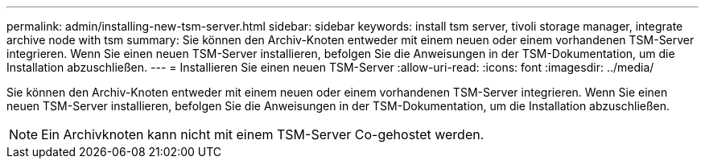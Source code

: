 ---
permalink: admin/installing-new-tsm-server.html 
sidebar: sidebar 
keywords: install tsm server, tivoli storage manager, integrate archive node with tsm 
summary: Sie können den Archiv-Knoten entweder mit einem neuen oder einem vorhandenen TSM-Server integrieren. Wenn Sie einen neuen TSM-Server installieren, befolgen Sie die Anweisungen in der TSM-Dokumentation, um die Installation abzuschließen. 
---
= Installieren Sie einen neuen TSM-Server
:allow-uri-read: 
:icons: font
:imagesdir: ../media/


[role="lead"]
Sie können den Archiv-Knoten entweder mit einem neuen oder einem vorhandenen TSM-Server integrieren. Wenn Sie einen neuen TSM-Server installieren, befolgen Sie die Anweisungen in der TSM-Dokumentation, um die Installation abzuschließen.


NOTE: Ein Archivknoten kann nicht mit einem TSM-Server Co-gehostet werden.
